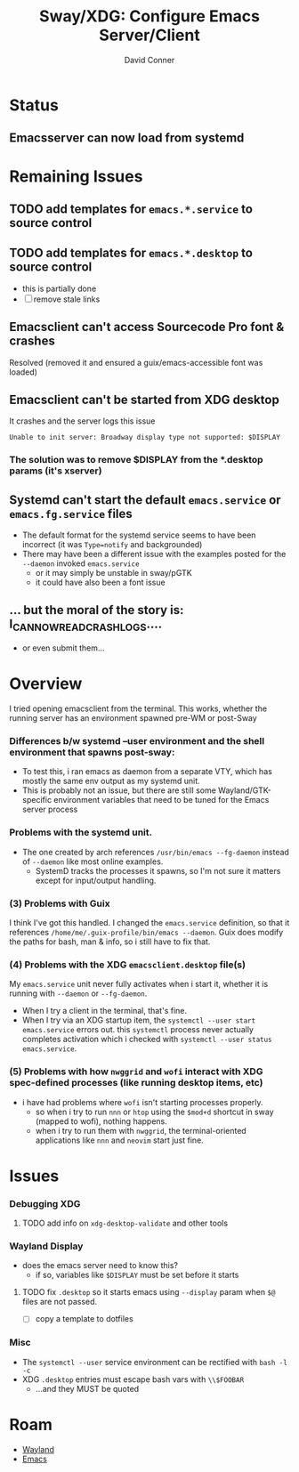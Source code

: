 :PROPERTIES:
:ID:       73a16c79-0390-43c9-913c-bf0eb2f43dd4
:END:
#+TITLE:     Sway/XDG: Configure Emacs Server/Client
#+AUTHOR:    David Conner
#+EMAIL:     noreply@te.xel.io
#+DESCRIPTION: notes

* Status
** Emacsserver can now load from systemd



* Remaining Issues


** TODO add templates for =emacs.*.service= to source control
** TODO add templates for =emacs.*.desktop= to source control
+ this is partially done
+ [ ] remove stale links




** Emacsclient can't access Sourcecode Pro font & crashes
Resolved (removed it and ensured a guix/emacs-accessible font was loaded)

** Emacsclient can't be started from XDG desktop

It crashes and the server logs this issue

#+begin_example
Unable to init server: Broadway display type not supported: $DISPLAY
#+end_example

*** The solution was to remove $DISPLAY from the *.desktop params (it's xserver)

** Systemd can't start the default =emacs.service= or =emacs.fg.service= files

+ The default format for the systemd service seems to have been incorrect (it
  was =Type=notify= and backgrounded)
+ There may have been a different issue with the examples posted for the
  =--daemon= invoked =emacs.service=
  + or it may simply be unstable in sway/pGTK
  + it could have also been a font issue

** ... but the moral of the story is: I_CAN_NOW_READ_CRASH_LOGS....
+ or even submit them...

* Overview

I tried opening emacsclient from the terminal. This works, whether the running
server has an environment spawned pre-WM or post-Sway

*** Differences b/w systemd --user environment and the shell environment that spawns post-sway:

+ To test this, i ran emacs as daemon from a separate VTY, which has mostly the
  same env output as my systemd unit.
+ This is probably not an issue, but there are still some Wayland/GTK-specific
  environment variables that need to be tuned for the Emacs server process

*** Problems with the systemd unit.

+ The one created by arch references =/usr/bin/emacs --fg-daemon= instead of
  =--daemon= like most online examples.
  - SystemD tracks the processes it spawns, so I'm not sure it matters except
    for input/output handling.

*** (3) Problems with Guix

I think I've got this handled. I changed the =emacs.service= definition, so that
it references =/home/me/.guix-profile/bin/emacs --daemon=. Guix does modify the
paths for bash, man & info, so i still have to fix that.

*** (4) Problems with the XDG =emacsclient.desktop= file(s)

My =emacs.service= unit never fully activates when i start it, whether it is
running with =--daemon= or =--fg-daemon=.

- When I try a client in the terminal, that's fine.
- When I try via an XDG startup item, the =systemctl --user start emacs.service=
  errors out. this =systemctl= process never actually completes activation which
  i checked with =systemctl --user status emacs.service=.

*** (5) Problems with how =nwggrid= and =wofi= interact with XDG spec-defined processes (like running desktop items, etc)

+ i have had problems where =wofi= isn't starting processes properly.
  - so when i try to run =nnn= or =htop= using the =$mod+d= shortcut in sway
    (mapped to wofi), nothing happens.
  - when i try to run them with =nwggrid=, the terminal-oriented applications
    like =nnn= and =neovim= start just fine.

* Issues

*** Debugging XDG

**** TODO add info on =xdg-desktop-validate= and other tools

*** Wayland Display
+ does the emacs server need to know this?
  - if so, variables like =$DISPLAY= must be set before it starts

**** TODO fix =.desktop= so it starts emacs using =--display= param when =$@= files are not passed.
- [ ] copy a template to dotfiles

*** Misc
+ The =systemctl --user= service environment can be rectified with =bash -l -c=
+ XDG =.desktop= entries must escape bash vars with =\\$FOOBAR=
  - ...and they MUST be quoted

* Roam

+ [[id:f92bb944-0269-47d4-b07c-2bd683e936f2][Wayland]]
+ [[id:6f769bd4-6f54-4da7-a329-8cf5226128c9][Emacs]]
